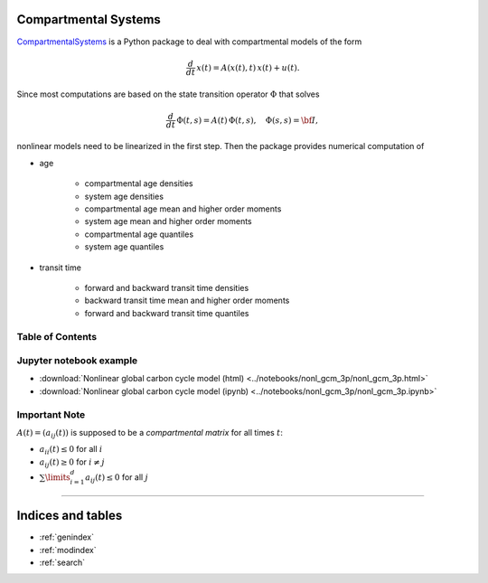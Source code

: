 Compartmental Systems
=====================

`CompartmentalSystems <https://github.com/goujou/CompartmentalSystems>`_ is a 
Python package to deal with compartmental models of the form

.. math:: \frac{d}{dt}\,x(t) = A(x(t),t)\,x(t) + u(t).

Since most computations are based on the state transition operator :math:`\Phi` that solves

.. math:: \frac{d}{dt}\,\Phi(t,s) = A(t)\,\Phi(t,s),\quad \Phi(s,s) = \bf{I},

nonlinear models need to be linearized in the first step. Then the package provides numerical computation of

* age

    * compartmental age densities
    * system age densities
    * compartmental age mean and higher order moments
    * system age mean and higher order moments
    * compartmental age quantiles
    * system age quantiles

* transit time

    * forward and backward transit time densities
    * backward transit time mean and higher order moments
    * forward and backward transit time quantiles


Table of Contents
-----------------

.. autosummary::
    :toctree: _autosummary

    ~CompartmentalSystems.smooth_reservoir_model
    ~CompartmentalSystems.smooth_model_run


Jupyter notebook example
------------------------

* :download:`Nonlinear global carbon cycle model (html) <../notebooks/nonl_gcm_3p/nonl_gcm_3p.html>`
* :download:`Nonlinear global carbon cycle model (ipynb) <../notebooks/nonl_gcm_3p/nonl_gcm_3p.ipynb>`


Important Note
--------------

:math:`A(t)=(a_{ij}(t))` is supposed to be a *compartmental matrix* for all times :math:`t`:

* :math:`a_{ii}(t)\leq0` for all :math:`i`
* :math:`a_{ij}(t)\geq0` for :math:`i\neq j`
* :math:`\sum\limits_{i=1}^d a_{ij}(t)\leq 0` for all :math:`j`


----------------------------------

Indices and tables
==================

* :ref:`genindex`
* :ref:`modindex`
* :ref:`search`

